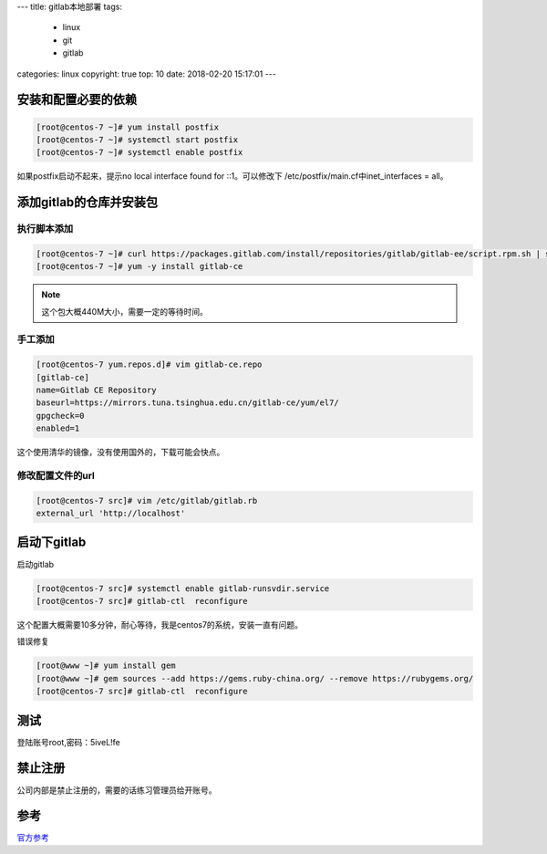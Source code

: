 ---
title: gitlab本地部署
tags:
  - linux
  - git 
  - gitlab
categories: linux
copyright: true
top: 10
date: 2018-02-20 15:17:01
---

安装和配置必要的依赖
-----------------------------------------------

.. code-block:: bash

    [root@centos-7 ~]# yum install postfix 
    [root@centos-7 ~]# systemctl start postfix
    [root@centos-7 ~]# systemctl enable postfix

如果postfix启动不起来，提示no local interface found for ::1。可以修改下
/etc/postfix/main.cf中inet_interfaces = all。

添加gitlab的仓库并安装包
------------------------------------------------------

执行脚本添加
^^^^^^^^^^^^^^^^^^^^^^^^^^^^^^^^^^

.. code-block:: bash 

    [root@centos-7 ~]# curl https://packages.gitlab.com/install/repositories/gitlab/gitlab-ee/script.rpm.sh | sudo bash
    [root@centos-7 ~]# yum -y install gitlab-ce

.. note:: 这个包大概440M大小，需要一定的等待时间。

手工添加
^^^^^^^^^^^^^^^^^^^^^^^^^^^^^^^^^^

.. code-block:: bash 

    [root@centos-7 yum.repos.d]# vim gitlab-ce.repo
    [gitlab-ce]
    name=Gitlab CE Repository
    baseurl=https://mirrors.tuna.tsinghua.edu.cn/gitlab-ce/yum/el7/
    gpgcheck=0
    enabled=1

这个使用清华的镜像，没有使用国外的，下载可能会快点。

修改配置文件的url
^^^^^^^^^^^^^^^^^^^^^^^^^^^^^^^^^^

.. code-block:: bash 

    [root@centos-7 src]# vim /etc/gitlab/gitlab.rb 
    external_url 'http://localhost'

启动下gitlab
---------------------------------------------------------

启动gitlab

.. code-block:: bash

    [root@centos-7 src]# systemctl enable gitlab-runsvdir.service
    [root@centos-7 src]# gitlab-ctl  reconfigure

这个配置大概需要10多分钟，耐心等待，我是centos7的系统，安装一直有问题。

错误修复

.. code-block:: bash 

    [root@www ~]# yum install gem 
    [root@www ~]# gem sources --add https://gems.ruby-china.org/ --remove https://rubygems.org/
    [root@centos-7 src]# gitlab-ctl  reconfigure

测试
------------------------------------------------------

.. image:: /images/git/gitlab登陆.png

登陆账号root,密码：5iveL!fe

.. image:: /images/git/gitlab修改密码.png

.. image:: /images/git/gitlab登陆2.png

.. image:: /images/git/gitlab主页.png

禁止注册
---------------------------------------------

公司内部是禁止注册的，需要的话练习管理员给开账号。

.. image:: /images/git/gitlab禁止注册.png

参考
---------------------------------------------

官方参考_

.. _官方参考:  https://about.gitlab.com/installation/

